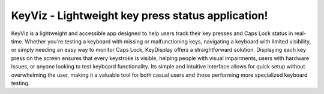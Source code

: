 KeyViz - Lightweight key press status application!
=======================================
KeyViz is a lightweight and accessible app designed to help users track their key presses and Caps Lock status in real-time. Whether you're testing a keyboard with missing or malfunctioning keys, navigating a keyboard with limited visibility, or simply needing an easy way to monitor Caps Lock, KeyDisplay offers a straightforward solution. Displaying each key press on the screen ensures that every keystroke is visible, helping people with visual impairments, users with hardware issues, or anyone looking to test keyboard functionality. Its simple and intuitive interface allows for quick setup without overwhelming the user, making it a valuable tool for both casual users and those performing more specialized keyboard testing.
